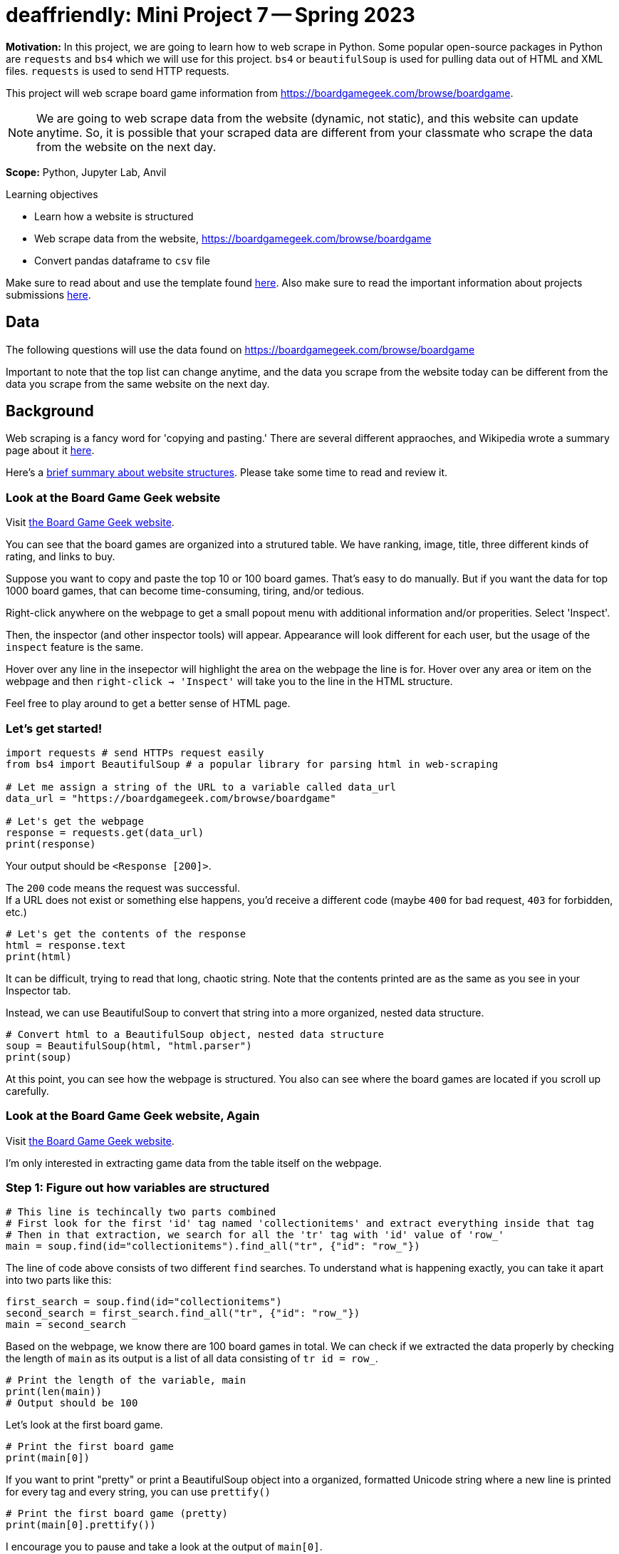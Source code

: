 = deaffriendly: Mini Project 7 -- Spring 2023

**Motivation:** In this project, we are going to learn how to web scrape in Python. Some popular open-source packages in Python are `requests` and `bs4` which we will use for this project. `bs4` or `beautifulSoup` is used for pulling data out of HTML and XML files. `requests` is used to send HTTP requests.

This project will web scrape board game information from https://boardgamegeek.com/browse/boardgame.

NOTE: We are going to web scrape data from the website (dynamic, not static), and this website can update anytime. So, it is possible that your scraped data are different from your classmate who scrape the data from the website on the next day.


**Scope:** Python, Jupyter Lab, Anvil

.Learning objectives
****
- Learn how a website is structured
- Web scrape data from the website, https://boardgamegeek.com/browse/boardgame
- Convert pandas dataframe to `csv` file
****

Make sure to read about and use the template found https://the-examples-book.com/projects/current-projects/templates[here]. Also make sure to read the important information about projects submissions https://the-examples-book.com/projects/current-projects/submissions[here].

== Data

The following questions will use the data found on https://boardgamegeek.com/browse/boardgame

Important to note that the top list can change anytime, and the data you scrape from the website today can be different from the data you scrape from the same website on the next day.

== Background

Web scraping is a fancy word for 'copying and pasting.' There are several different appraoches, and Wikipedia wrote a summary page about it https://en.wikipedia.org/wiki/Web_scraping[here].

Here's a https://the-examples-book.com/workshops/gallygoogle/webscraping#what-are-websites-are-made-of[brief summary about website structures]. Please take some time to read and review it.

=== Look at the Board Game Geek website
Visit https://boardgamegeek.com/browse/boardgame[the Board Game Geek website].

You can see that the board games are organized into a strutured table. 
We have ranking, image, title, three different kinds of rating, and links to buy.

Suppose you want to copy and paste the top 10 or 100 board games. That's easy to do manually. But if you want the data for top 1000 board games, that can become time-consuming, tiring, and/or tedious.

Right-click anywhere on the webpage to get a small popout menu with additional information and/or properities. Select 'Inspect'.

Then, the inspector (and other inspector tools) will appear. Appearance will look different for each user, but the usage of the `inspect` feature is the same.

Hover over any line in the insepector will highlight the area on the webpage the line is for.
Hover over any area or item on the webpage and then `right-click -> 'Inspect'` will take you to the line in the HTML structure.

Feel free to play around to get a better sense of HTML page.

=== Let's get started!
[source,python]
----
import requests # send HTTPs request easily
from bs4 import BeautifulSoup # a popular library for parsing html in web-scraping

# Let me assign a string of the URL to a variable called data_url
data_url = "https://boardgamegeek.com/browse/boardgame"

# Let's get the webpage
response = requests.get(data_url)
print(response)
----

Your output should be `<Response [200]>`.

The `200` code means the request was successful. +
If a URL does not exist or something else happens, you'd receive a different code (maybe `400` for bad request, `403` for forbidden, etc.)

[source,python]
----
# Let's get the contents of the response
html = response.text
print(html)
----

It can be difficult, trying to read that long, chaotic string. Note that the contents printed are as the same as you see in your Inspector tab.

Instead, we can use BeautifulSoup to convert that string into a more organized, nested data structure.

[source,python]
----
# Convert html to a BeautifulSoup object, nested data structure
soup = BeautifulSoup(html, "html.parser")
print(soup)
----

At this point, you can see how the webpage is structured. You also can see where the board games are located if you scroll up carefully.

=== Look at the Board Game Geek website, Again

Visit https://boardgamegeek.com/browse/boardgame[the Board Game Geek website].

I'm only interested in extracting game data from the table itself on the webpage.

=== Step 1: Figure out how variables are structured
[source,python]
----
# This line is techincally two parts combined
# First look for the first 'id' tag named 'collectionitems' and extract everything inside that tag
# Then in that extraction, we search for all the 'tr' tag with 'id' value of 'row_'
main = soup.find(id="collectionitems").find_all("tr", {"id": "row_"})
----

The line of code above consists of two different `find` searches. To understand what is happening exactly, you can take it apart into two parts like this:
[source,python]
----
first_search = soup.find(id="collectionitems")
second_search = first_search.find_all("tr", {"id": "row_"})
main = second_search
----

Based on the webpage, we know there are 100 board games in total. We can check if we extracted the data properly by checking the length of `main` as its output is a list of all data consisting of `tr id = row_`.
[source,python]
----
# Print the length of the variable, main
print(len(main))
# Output should be 100
----

Let's look at the first board game.

[source,python]
----
# Print the first board game
print(main[0])
----

If you want to print "pretty" or print a BeautifulSoup object into a organized, formatted Unicode string where a new line is printed for every tag and every string, you can use `prettify()`
[source,python]
----
# Print the first board game (pretty)
print(main[0].prettify())
----

I encourage you to pause and take a look at the output of `main[0]`.

Based on the output, we can extract ranking, hypertext reference (href), image alternative, image hyperlink, game title, year, game slogan, geek rating, average rating, and number of voters. 10 variables. 

*First Variable: ranking*

The ranking is located between a tag called `tr`.

`find()` will search for the first hit. `find_all()` will search for all hits.

Here, we just want the first result of `find("td")` so we will use `find()` function, assuming the rank is always on the top of the `main[0]` output.

[source,python]
----
# First search of the tag 'td'
main[0].find("td")
----

The output does consist of the ranking number! But we don't want the other stuff around the number. We can use `text` function.

[source,python]
----
# Extract the text inside the tags
main[0].find("td").text
----

The output looks sorta better but not exactly as what we want. We want just the ranking number. We can use `strip()` to get rid of whitespaces. (`\n` means newline. `\t` means newtab.)

[source,python]
----
# Remove whitespaces
main[0].find("td").text.strip()
----

Yay! We get the output in the exact format we want.

*Second, Third, and Fourth Variable: href, img_alt, img_link*

Looking at the output of `main[0]`, all href, img_alt, and img_link information are inside a tag called `td`. +
But there are multiple tags named `td`. +
So, we need to provide additional information. The particular tag has a `class` called "collection_thumbnail". +
That class information will help us extract the right information.

[source,python]
----
# Search for the first tag named 'td' 
main[0].find('td', class_="collection_thumbnail")
----

href, img_alt, and img_link information are inside the `a` tag (the `a` tag is inside the `td` tag).

Here are two examples of obtaining the href:
[source,python]
----
#Example 1
main[0].find('a', href=True).get('href')
----
[source,python]
----
#Example 2
main[0].find('a', href=True)['href']
----

Similiar for img_alt and img_link.
[source,python]
----
#Example 1
main[0].find('img', alt=True).get('alt')
----
[source,python]
----
#Example 2
# It's OK to not include alt=True as there's only one `img` tag in the main[0]
main[0].find('img', alt=True).get('alt')
----
[source,python]
----
#Example 3
main[0].find('img', alt=True)['alt']
----
[source,python]
----
# Example 4
# It's OK to not include alt=True as there's only one `img` tag in the main[0]
main[0].find('img')['alt']
----

==== Challenge: Find the img_link. 
TIP: The image link is the hyperlink right after `src =` inside the `img` tag

*Fifth Variable: Game Title*

Looking at the output of `main[0]`, the game title is located inside the `a` tag. +
But there are multiple `a` tags in `main[0]`, so additional information is needed. The particular tag consiting of the game title has a `class` called "primary". +

[source,python]
----
# First search of the tag `a` with a `class` called "primary"
main[0].find("a", class_="primary")
# The output consists of the full tag
----

We extracted the right tag! Recall `text` function to get text inside the tag.

[source,python]
----
# Extract the text inside the tag
main[0].find("a", class_="primary").text
----

We got our game title!

*Sixth Variable: Year*

Go back to the output of `main[0]`. 

### Challenge: What tag has the year information?
_Once the tag name is idenitified, please replace TAG_NAME with the actual name of the tag._

[source,python]
----
# First search of the tag
main[0].find(TAG_NAME)
----

[source,python]
----
# Extract the text inside the tag
main[0].find(TAG_NAME).text
----

*Seventh Variable: Slogan*

Looking at the output of `main[0]`, the game slogan is located inside the `p` tag. +
There is no other `p` tags in `main[0]`, so additional information is not needed.

[source,python]
----
# First search of the tag
main[0].find("p")
# The output consists of the full tag
----

We extracted the right tag! Recall `text` function to get text inside the tag.

[source,python]
----
# Extract the text inside the tag
main[0].find("p").text
----

Recall the `strip()` function to get rid of whitespaces.

[source,python]
----
# Remove whitespaces
main[0].find("p").text.strip()
----

Yay! We get the slogan in the exact format we want.

*Eighth, Ninth, Tenth Variable: Geek Rating, Average Rating, Number of Voters*

Looking at the output of `main[0]`, try to find geek rating, average rating, and number of voters. +
Notice that all three variables share the same tag and class information. And the combination of tag and class is unique (i.e., there is no other `td` tag consiting of `class` named "collection_bggrating" beside those three variables). That makes our extraction easy by using `find_all` which will return a list of all search hits.

[source,python]
----
main[0].find_all("td", class_="collection_bggrating")
# The output should be a list of three items
----

I assume that the variables will be in the same order (geek rating, average rating, number of voters).

[source,python]
----
# Geek rating
main[0].find_all("td", class_="collection_bggrating")[0]
----

[source,python]
----
# Average rating
main[0].find_all("td", class_="collection_bggrating")[1]
----

[source,python]
----
# Number of voters
main[0].find_all("td", class_="collection_bggrating")[2]
----

Good job! At this point, we successfully extracted all 10 variables for the first board game! 

=== Step 2: Get all data for 100 board games

Recall that you checked the length of `main` and it should be 100 as there are 100 board games listed on the webpage. 

The previous step, we figured out where the variables are located in the HTML structure. Now, we want to scrape those variables for all 100 games, using a `for` loop.

We can use a `for` loop to repeat the same chunk of codes for every item in the `main` list.

There are several ways to write a `for` loop. Depends on your preference - everyone has a unique writing style.

Here are two examples of getting rank number for every board game in `main`.

##### Example 1
[source,python]
----
# Let x be an item from a list
for x in main:
    print(x.find("td").text.strip())
----

In Example 1, you assign every item in the list to `x` (e.g., `x = main[0]`). Then the `for` loop will go through every item in the list and get the text inside the first `td` tag.

##### Example 2
[source,python]
----
# Let x be a number
for x in range(0, len(main)):
    print(main[x].find("td").text.strip())
----

In Example 2, you assign a number to `x` (e.g., `x = 0`). Then the `for` loop will go through every number from `0` to the value of the length of the main and get the text inside the first `td` tag. +
Note that the loop stops once it reaches the value of the length of the `main` (i.e., the loop will not go through the chunk of code when `x=100`).

We have 10 variables, and let's initialize an empty list for each variable. 

[source,python]
----
# 10 variables
# Feel free to change any variable name
rank_list = []
id_list = []
image_alt_list = []
image_list = []
name_list = []
year_list = []
slogan_list = []
geek_rating = []
avg_rating = []
num_voters = []
----

You can use `append()` function to add an output to a list.

Taking the same `for` loop examples, we can adjust the code to append every output to the list, `rank_list`

##### Example 1
[source,python]
----
# Make sure the list is empty
rank_list = []
# Let x be an item from a list
for x in main:
    rank_list.append(x.find("td").text.strip())
----

##### Example 2
[source,python]
----
# Make sure the list is empty
rank_list = []
# Let x be a number
for x in range(0, len(main)):
    rank_list.append(main[x].find("td").text.strip())
----

You can check your rank list variable to make sure the output is correct. 
[source,python]
----
# Check the length of the list
print(len(rank_list))
# Check the contents inside the list
print(rank_list)
----

### Challenge: Create a big `for` loop to extract all 10 variables for all 100 games

Adjust your code to go through 100 games and get all 10 variables.

.Click here to get a hint
[%collapsible]
====
Your format should be something like this: +
----
for x in ____: +
    rank_list.append(___________) +
    id_list.append(_____________) +
    image_alt_list.append(______) +
    image_list.append(__________) +
    name_list.append(___________) +
    year_list.append(___________) +
    slogan_list.append(_________) +
    geek_rating.append(_________) +
    avg_rating.append(__________) +
    num_voters.append(__________)
----
====

Once all data have been extracted and appended to correct list variables, it's good coding practice to check to make sure you have expected outputs.

[source,python]
----
# Check the length for each list
print(len(rank_list))
print(len(id_list))
print(len(image_alt_list))
print(len(image_list))
print(len(name_list))
print(len(year_list))
print(len(slogan_list))
print(len(geek_rating))
print(len(avg_rating))
print(len(num_voters))
# The output should be all 100
----

Good job! At this point, we successfully extracted all 10 variables for top 100 board game! 

=== Step 3: Combine all lists into a dataframe

Now, we want to combine all list variables into a dataframe, where each list is a column. This is doable using `DataFrame()` from the `pandas` library.

CAUTION: To create a dataframe, all the lists must be in same length.

[source,python]
----
import pandas as pd

# Combine all those lists into a dataframe
games_scraped = pd.DataFrame({
    'rank': rank_list,
    'id': id_list,
    'image_alt': image_alt_list,
    'image': image_list,
    'name': name_list,
    'year': year_list,
    'slogan': slogan_list,
    'geek_rating': geek_rating,
    'avg_rating': avg_rating,
    'num_voters': num_voters
})
# Check to make sure we have the expected output
games_scraped.shape
# Should be 100 rows, 10 columns
----

Let's print the head of the new-created dataframe!

[source,python]
----
games_scraped.head()
----

How cool is that?! You web scraped the data for top 100 board games and convert into a dataframe for data analysis.

=== Step 4: Go big!

A nice thing about this URL: https://boardgamegeek.com/browse/boardgame/page/1 +
You can change the number `1` to a different number.  +
For example, https://boardgamegeek.com/browse/boardgame/page/4 will take us the fourth page consisting of 301th to 400th board games.

Let's scrape all board games up to page 20!

We can generate URLs using a `for` loop. A nice thing about f-strings is they are flexible. We can update anywhere in a string with an input.
[source,python]
----
# Let x be a number, starting at 1 and stopping at 21
for x in range(1, 21):
    # Update the URL's page number using f-string
    print(f'https://boardgamegeek.com/browse/boardgame/page/{x}')
----

### Challenge: Move all the URLs to a list called `url_list` using `append()` function

Now, we have a list of URLs we want to scrape from. We can make a bigger `for` loop to go through all the webpages and scrape all board game data.

### Challenge: Using your loop you created to scrape 10 variables in Step 2, add an outside `for` loop to go through all the URLs in `url_list`

TIP: Don't forget to reset or empty your 10 variable lists.

.Click here to get a hint
[%collapsible]
====
Your format should be something like this: +
----
for y in _____: +
    response = requests.get(--------)
    html = response.text
    soup = BeautifulSoup(html, "html.parser")
    main = soup.find(id="collectionitems").find_all("tr", {"id": "row_"})
    for x in ____: +
        rank_list.append(___________) +
        id_list.append(_____________) +
        image_alt_list.append(______) +
        image_list.append(__________) +
        name_list.append(___________) +
        year_list.append(___________) +
        slogan_list.append(_________) +
        geek_rating.append(_________) +
        avg_rating.append(__________) +
        num_voters.append(__________)
----
====

=== Step 4: Debugging time

You got an error? It's time to debug.

In the red-colored message (traceback), the last line usually gives you a hint what triggered the error.

The error message says, " `AttributeError: 'NoneType' object has no attribute 'text'` "

Hmm, let's find out which webpage the `for` loop stopped at.
[source,python]
----
print(y)
----

Let's find out which board game the `for` loop stopped at.
[source,python]
----
print(len(rank_list))
----

Let's find this board game on the actual webpage (the output of `y`). +

Did you see that the board game doesn't have a slogan? We found the cause of the error.

Remember `main` scrapes 100 board games at a time - there are 100 board games per page. So we can to use `mod` function to find the reminder after dividing the number by 100.

[source,python]
----
len(rank_list) % 100
----

Look at the red-colored error message again. It points the line of code that caused the error. For this case, `slogan_list.append(______)` triggered the error message.

Recall in Step 2, we have this line of code to find slogan: `main[0].find("p")`. We can replace `0` with the value we just calcuated.
[source,python]
----
main[len(rank_list) % 100-1].find("p")
# The output should be None
----

If you try to get text from the `p` tag:
[source,python]
----
# Extract the text inside the tag
main[len(rank_list) % 100-1].find("p").text
# The output should be an error
----

We found the cause. Now, we need to fix our code to avoid this error.

If a slogan doesn't exist for a board game, we can print 'NA' instead. +
That is our `if/else` condition. 
[source,python]
----
# If no slogan, we can just append a string 'NA' to the list instead
if main[len(rank_list) % 100-1].find("p") == None:
    print("NA")
else:
    print(main[len(rank_list) % 100-1].find("p").text.strip())
----

### Challenge: Update your `for` loops to include the if/else conditon above.

.Click here to get a hint
[%collapsible]
====
Your format should be something like this: +
----
for y in _____: +
    response = requests.get(--------)
    html = response.text
    soup = BeautifulSoup(html, "html.parser")
    main = soup.find(id="collectionitems").find_all("tr", {"id": "row_"})
    for x in ____: +
        rank_list.append(___________) +
        id_list.append(_____________) +
        image_alt_list.append(______) +
        image_list.append(__________) +
        name_list.append(___________) +
        year_list.append(___________) +
        if x.find("p") == None:
            slogan_list.append(_____) +
        else:
            slogan_list.append(_____) +
        geek_rating.append(_________) +
        avg_rating.append(__________) +
        num_voters.append(__________)
----
====

Run that loop again. Don't forget to reset your 10 variable lists first.

Another error?! Time to debug. 

Same error message but points at a different variable this time.

Let's find out which webpage the `for` loop stopped at.
[source,python]
----
print(y)
----

Let's find out which board game the `for` loop stopped at.
[source,python]
----
print(len(rank_list))
----

Let's find this board game on the actual webpage (the output of `y`). +

Did you see that the board game doesn't have a year? We found the cause of the error.

Recall in Step 2, we have this line of code to find year: `main[0].find(TAG_NAME)` where TAG_NAME is the tag you identified in Step 2.
[source,python]
----
main[len(rank_list) % 100-1].find(TAG_NAME)
# The output should be None
----

If you try to get text from the `p` tag:
[source,python]
----
# Extract the text inside the tag
main[len(rank_list) % 100-1].find(TAG_NAME).text
# The output should be an error
----

We found the cause. Now, we need to fix our code to avoid this error.

If year doesn't exist for a board game, we can print 'NA' instead. +
That is our `if/else` condition.

### Challenge: Update your `for` loops to include the if/else conditon above.

.Click here to get a hint
[%collapsible]
====
Your format should be something like this: +
----
for y in _____: +
    response = requests.get(--------)
    html = response.text
    soup = BeautifulSoup(html, "html.parser")
    main = soup.find(id="collectionitems").find_all("tr", {"id": "row_"})
    for x in ____: +
        rank_list.append(___________) +
        id_list.append(_____________) +
        image_alt_list.append(______) +
        image_list.append(__________) +
        name_list.append(___________) +
        if x.find(TAG_NAME) == None:
            year_list.append(_______) +
        else:
            year_list.append(_______) +
        if x.find("p") == None:
            slogan_list.append(_____) +
        else:
            slogan_list.append(_____) +
        geek_rating.append(_________) +
        avg_rating.append(__________) +
        num_voters.append(__________)
----
====

Run that loop again. Don't forget to reset your 10 variable lists first.

.Click here if you get the `Max retries exceeded` error
[%collapsible]
====
The error message says, " `SSLError: HTTPSConnectionPool: Max retries exceeded` " +
This is a common error message when you send too many requests fromt he same IP address in a short period of time. + 

We can use `sleep()` from the `time` package to delay the execution of the code for the given number of seconds.

[source,python]
----
from time import sleep
----

Adjust your code to add `sleep(5)`. It should look something like this:
----
for y in _____: +
    sleep(5) # delay by 5 seconds
    response = requests.get(--------)
    html = response.text
    soup = BeautifulSoup(html, "html.parser")
    main = soup.find(id="collectionitems").find_all("tr", {"id": "row_"})
    for x in ____: +
        rank_list.append(___________) +
        id_list.append(_____________) +
        image_alt_list.append(______) +
        image_list.append(__________) +
        name_list.append(___________) +
        if x.find(TAG_NAME) == None:
            year_list.append(_______) +
        else:
            year_list.append(_______) +
        if x.find("p") == None:
            slogan_list.append(_____) +
        else:
            slogan_list.append(_____) +
        geek_rating.append(_________) +
        avg_rating.append(__________) +
        num_voters.append(__________)
----
====

=== Step 4: Generate a CSV file

Yay for making this far! You successfully scraped all games up to page 20. Whoo!

Now, we want to put this data into a CSV file, so we can have quick access to this data without the need of going through the webscraping process again.

First, we need to combine the lists into a dataframe. 

[source,python]
----
# Combine all those lists into a dataframe
games_scraped_20Pages = pd.DataFrame({
    'rank': rank_list,
    'id': id_list,
    'image_alt': image_alt_list,
    'image': image_list,
    'name': name_list,
    'year': year_list,
    'slogan': slogan_list,
    'geek_rating': geek_rating,
    'avg_rating': avg_rating,
    'num_voters': num_voters
})
# Get the size of dataframe
games_scraped.shape
----

WOW! We scraped 2000 board games!
Let's print the head of the new-created dataframe.

[source,python]
----
games_scraped.head()
----

Now, we can convert this dataframe into a CSV file.  +
Make sure to replace "YOUR_USERNAME" with your actual username.
[source,python]
----
#Convert your dataframe to a csv file
games_scraped_20Pages.to_csv("/home/x-YOUR_USERNAME/miniProject7_datafile.csv")  
----

You should see the new-created CSV file called "miniProject7_datafile.csv" in your home directory on the left column. 

== YOU DID IT!!

How cool is that?! It makes "copy and paste" much easier and faster if you have so many items to extract. This is a powerful skill to have, and with this skill, you're pretty much unstoppable.

100% optional. If you want to practiece your new webscraping skills, here are some websites to try: +

* https://www.billboard.com/charts/hot-100/ +
* https://www.rottentomatoes.com/browse/movies_in_theaters/ +
* https://www.imdb.com/chart/top/?ref_=nv_mv_250 +
* https://www.goodreads.com/list/show/1043.Books_That_Should_Be_Made_Into_Movies

Some websites are challenging to scrape, typically social medias and any website with somewhat good security.

WARNING: Web scraping is not illegal, but it can be if you disgard a website's terms of service and scrape confidential information for profit. You can get banned from a site. Some sites have IP tracking or have a difficult platform to scrape from. 


.Items to submit
====
* Python code used to answer all your Challenge questions (7 in total) +
** Make sure to comment/mark which code is for which challenge question in your notebook
** Make sure to include all the code required to run your entire notebook
* Your CSV file consisting of scraped data
====

[WARNING]
====
_Please_ make sure to double check that your submission is complete, and contains all of your code and output before submitting. If you are on a spotty internet connection, it is recommended to download your submission after submitting it to make sure what you _think_ you submitted, was what you _actually_ submitted.
                                                                                                                             
In addition, please review our https://the-examples-book.com/projects/current-projects/submissions[submission guidelines] before submitting your project.
====